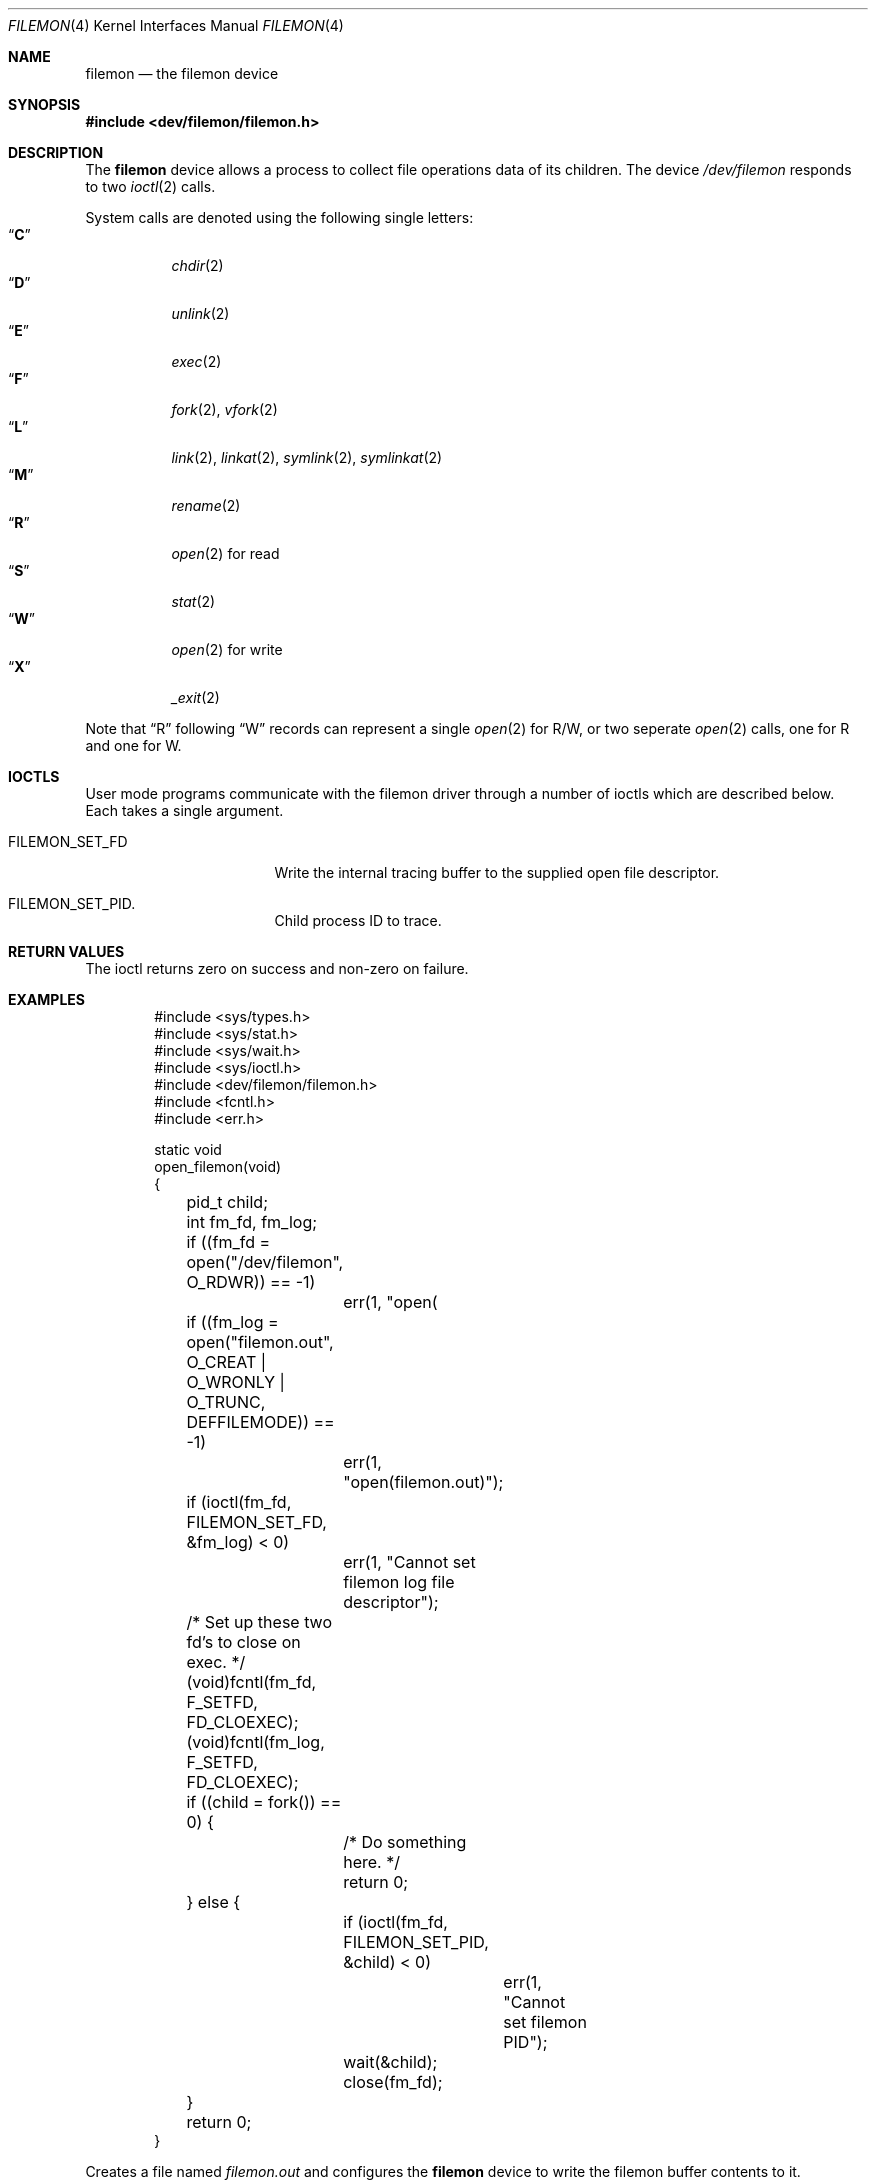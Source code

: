 .\" Copyright (c) 2012
.\"	David E. O'Brien <obrien@FreeBSD.org>.  All rights reserved.
.\"
.\" Redistribution and use in source and binary forms, with or without
.\" modification, are permitted provided that the following conditions
.\" are met:
.\" 1. Redistributions of source code must retain the above copyright
.\"    notice, this list of conditions and the following disclaimer.
.\" 2. Redistributions in binary form must reproduce the above copyright
.\"    notice, this list of conditions and the following disclaimer in the
.\"    documentation and/or other materials provided with the distribution.
.\" 3. All advertising materials mentioning features or use of this software
.\"    must display the following acknowledgement:
.\"	This product includes software developed by David E. O'Brien and
.\"	contributors.
.\" 4. Neither the name of the author nor the names of its contributors
.\"    may be used to endorse or promote products derived from this software
.\"    without specific prior written permission.
.\"
.\" THIS SOFTWARE IS PROVIDED BY THE AUTHOR AND CONTRIBUTORS ``AS IS'' AND
.\" ANY EXPRESS OR IMPLIED WARRANTIES, INCLUDING, BUT NOT LIMITED TO, THE
.\" IMPLIED WARRANTIES OF MERCHANTABILITY AND FITNESS FOR A PARTICULAR PURPOSE
.\" ARE DISCLAIMED.  IN NO EVENT SHALL THE AUTHOR OR CONTRIBUTORS BE LIABLE
.\" FOR ANY DIRECT, INDIRECT, INCIDENTAL, SPECIAL, EXEMPLARY, OR CONSEQUENTIAL
.\" DAMAGES (INCLUDING, BUT NOT LIMITED TO, PROCUREMENT OF SUBSTITUTE GOODS
.\" OR SERVICES; LOSS OF USE, DATA, OR PROFITS; OR BUSINESS INTERRUPTION)
.\" HOWEVER CAUSED AND ON ANY THEORY OF LIABILITY, WHETHER IN CONTRACT, STRICT
.\" LIABILITY, OR TORT (INCLUDING NEGLIGENCE OR OTHERWISE) ARISING IN ANY WAY
.\" OUT OF THE USE OF THIS SOFTWARE, EVEN IF ADVISED OF THE POSSIBILITY OF
.\" SUCH DAMAGE.
.\"
.\" $FreeBSD$
.\"
.Dd May 30, 2012
.Dt FILEMON 4
.Os
.Sh NAME
.Nm filemon
.Nd the filemon device
.Sh SYNOPSIS
.In dev/filemon/filemon.h
.Sh DESCRIPTION
The
.Nm
device allows a process to collect file operations data of its children.
The device
.Pa /dev/filemon
responds to two
.Xr ioctl 2
calls.
.Pp
System calls are denoted using the following single letters:
.Bl -tag -width indent -compact
.It Dq Li C
.Xr chdir 2
.It Dq Li D
.Xr unlink 2
.It Dq Li E
.Xr exec 2
.It Dq Li F
.Xr fork 2 ,
.Xr vfork 2
.It Dq Li L
.Xr link 2 ,
.Xr linkat 2 ,
.Xr symlink 2 ,
.Xr symlinkat 2
.It Dq Li M
.Xr rename 2
.It Dq Li R
.Xr open 2
for read
.It Dq Li S
.Xr stat 2
.It Dq Li W
.Xr open 2
for write
.It Dq Li X
.Xr _exit 2
.El
.Pp
Note that
.Dq R
following
.Dq W
records can represent a single
.Xr open 2
for R/W,
or two seperate
.Xr open 2
calls, one for
R
and one for
W.
.Sh IOCTLS
User mode programs communicate with the filemon driver through a
number of ioctls which are described below.
Each takes a single argument.
.Bl -tag -width FILEMON_SET_PID
.It Dv FILEMON_SET_FD
Write the internal tracing buffer to the supplied open file descriptor.
.It Dv FILEMON_SET_PID .
Child process ID to trace.
.El
.Pp
.Sh RETURN VALUES
The ioctl returns zero on success and non-zero on failure.
.Sh EXAMPLES
.Bd -literal -offset indent
#include <sys/types.h>
#include <sys/stat.h>
#include <sys/wait.h>
#include <sys/ioctl.h>
#include <dev/filemon/filemon.h>
#include <fcntl.h>
#include <err.h>

static void
open_filemon(void)
{
	pid_t child;
	int fm_fd, fm_log;

	if ((fm_fd = open("/dev/filemon", O_RDWR)) == -1)
		err(1, "open(\"/dev/filemon\", O_RDWR)");
	if ((fm_log = open("filemon.out",
	    O_CREAT | O_WRONLY | O_TRUNC, DEFFILEMODE)) == -1)
		err(1, "open(filemon.out)");

	if (ioctl(fm_fd, FILEMON_SET_FD, &fm_log) < 0)
		err(1, "Cannot set filemon log file descriptor");
	/* Set up these two fd's to close on exec. */
	(void)fcntl(fm_fd, F_SETFD, FD_CLOEXEC);
	(void)fcntl(fm_log, F_SETFD, FD_CLOEXEC);

	if ((child = fork()) == 0) {
		/* Do something here. */
		return 0;
	} else {
		if (ioctl(fm_fd, FILEMON_SET_PID, &child) < 0)
			err(1, "Cannot set filemon PID");
		wait(&child);
		close(fm_fd);
	}
	return 0;
}
.Ed
.Pp
Creates a file named
.Pa filemon.out
and configures the
.Nm
device to write the filemon buffer contents to it.
.Sh FILES
.Bl -tag -width /dev/zero
.It Pa /dev/filemon
.El
.Sh SEE ALSO
.Xr dtrace 1 ,
.Xr ktrace 1 ,
.Xr truss 1
.Sh HISTORY
A
.Nm
device appeared in
.Fx 9.1 .
